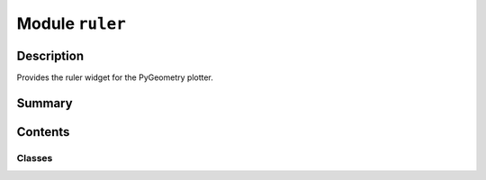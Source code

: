 


Module ``ruler``
================



.. py:module:: ansys.geometry.core.plotting.widgets.ruler



Description
-----------

Provides the ruler widget for the PyGeometry plotter.




Summary
-------

.. tab-set::




    .. tab-item:: Classes

        Content 2

    .. tab-item:: Functions

        Content 2

    .. tab-item:: Enumerations

        Content 2

    .. tab-item:: Attributes

        Content 2






Contents
--------

Classes
~~~~~~~

.. autoapisummary::

   ansys.geometry.core.plotting.widgets.ruler.Ruler




.. py:class:: Ruler(plotter: pyvista.Plotter)


   Bases: :py:obj:`ansys.geometry.core.plotting.widgets.widget.PlotterWidget`

   Provides the ruler widget for the PyGeometry ``Plotter`` class.

   Parameters
   ----------
   plotter : ~pyvista.Plotter
       Provides the plotter to add the ruler widget to.

   .. py:method:: callback(state: bool) -> None

      Remove or add the ruler widget actor upon click.

      Notes
      -----
      This method provides a callback function for the ruler widet.
      It is called every time the ruler widget is clicked.

      Parameters
      ----------
      state : bool
          State of the button, which is inherited from PyVista. The value is ``True``
          if the button is active.


   .. py:method:: update() -> None

      Define the configuration and representation of the ruler widget button.



